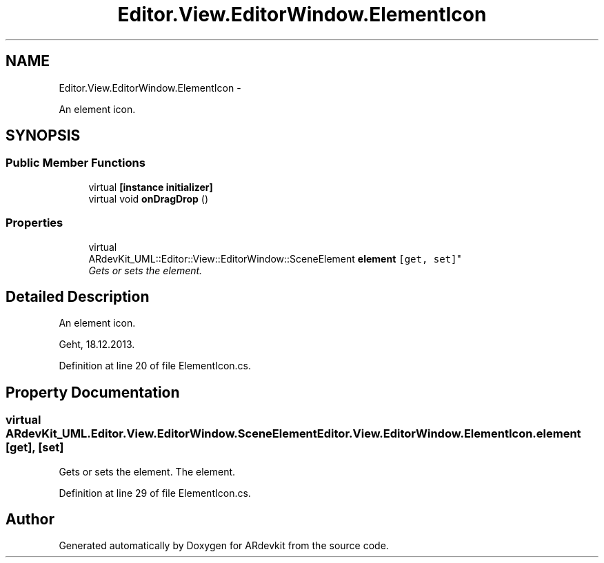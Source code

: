 .TH "Editor.View.EditorWindow.ElementIcon" 3 "Wed Dec 18 2013" "Version 0.1" "ARdevkit" \" -*- nroff -*-
.ad l
.nh
.SH NAME
Editor.View.EditorWindow.ElementIcon \- 
.PP
An element icon\&.  

.SH SYNOPSIS
.br
.PP
.SS "Public Member Functions"

.in +1c
.ti -1c
.RI "virtual \fB[instance initializer]\fP"
.br
.ti -1c
.RI "virtual void \fBonDragDrop\fP ()"
.br
.in -1c
.SS "Properties"

.in +1c
.ti -1c
.RI "virtual 
.br
ARdevKit_UML::Editor::View::EditorWindow::SceneElement \fBelement\fP\fC [get, set]\fP"
.br
.RI "\fIGets or sets the element\&. \fP"
.in -1c
.SH "Detailed Description"
.PP 
An element icon\&. 

Geht, 18\&.12\&.2013\&. 
.PP
Definition at line 20 of file ElementIcon\&.cs\&.
.SH "Property Documentation"
.PP 
.SS "virtual ARdevKit_UML\&.Editor\&.View\&.EditorWindow\&.SceneElement Editor\&.View\&.EditorWindow\&.ElementIcon\&.element\fC [get]\fP, \fC [set]\fP"

.PP
Gets or sets the element\&. The element\&. 
.PP
Definition at line 29 of file ElementIcon\&.cs\&.

.SH "Author"
.PP 
Generated automatically by Doxygen for ARdevkit from the source code\&.
